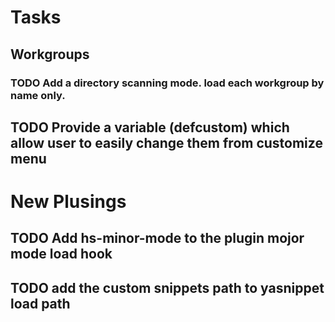 * Tasks
** Workgroups
*** TODO Add a directory scanning mode. load each workgroup by name only.
** TODO Provide a variable (defcustom) which allow user to easily change them from customize menu

* New Plusings
** TODO Add hs-minor-mode to the plugin mojor mode load hook
** TODO add the custom snippets path to yasnippet load path
